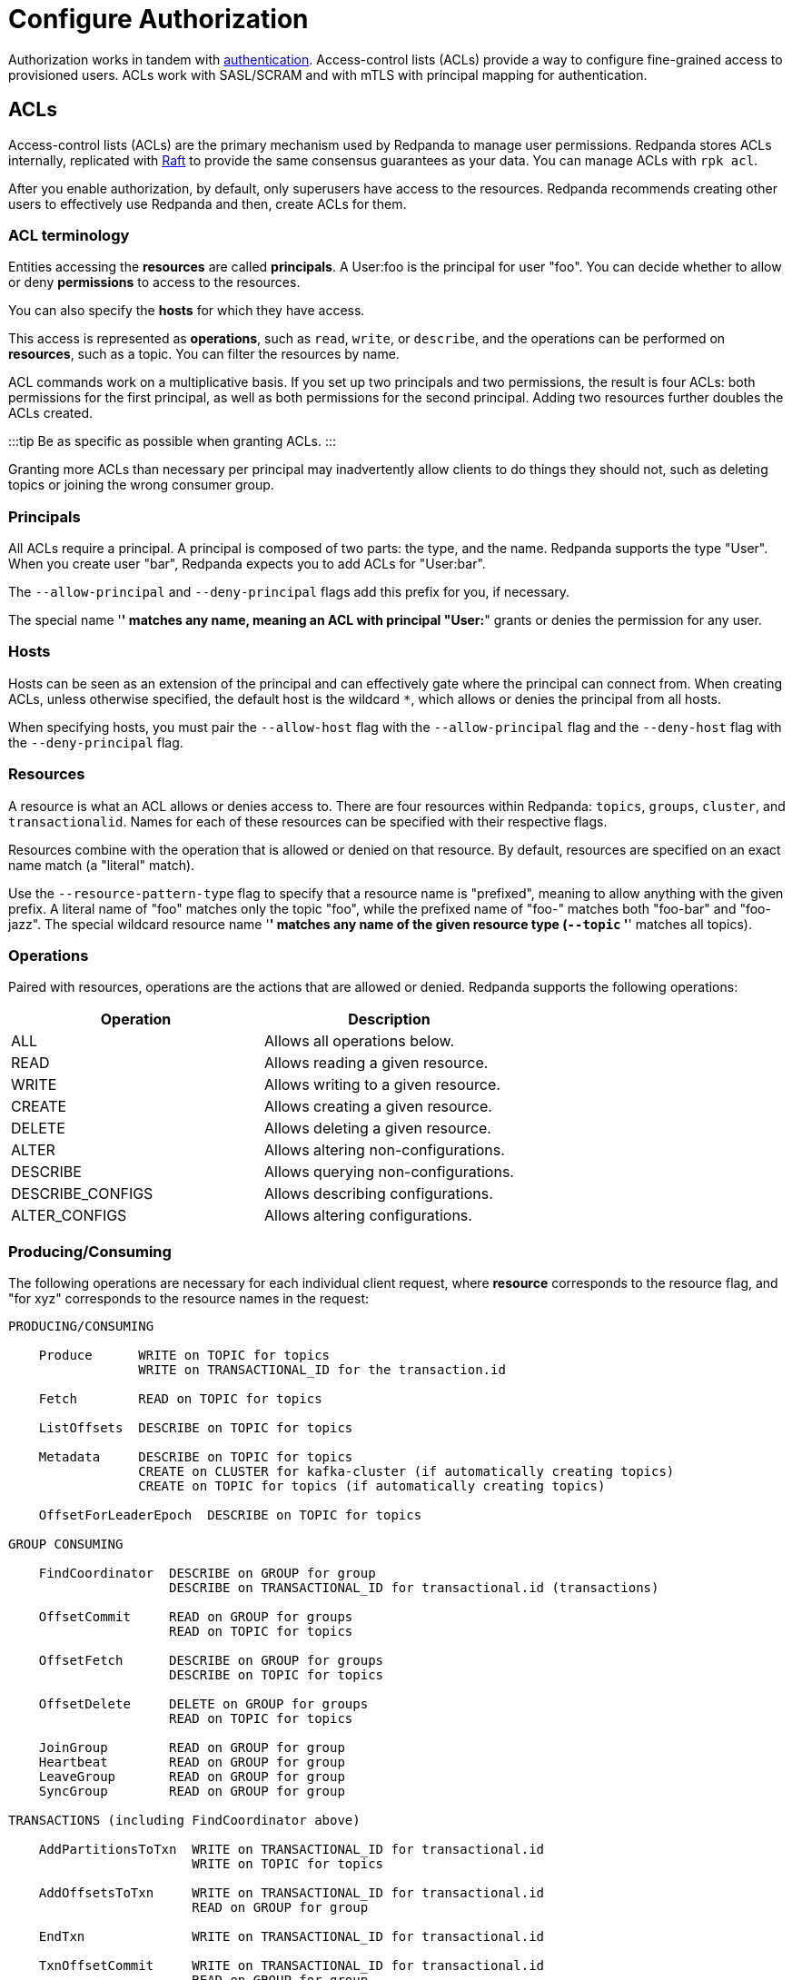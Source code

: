 = Configure Authorization
:description: ACLs are the main mechanism supported by Redpanda to manage user permissions.

Authorization works in tandem with xref::authentication.adoc[authentication]. Access-control lists (ACLs) provide a way to configure fine-grained access to provisioned users. ACLs work with SASL/SCRAM and with mTLS with principal mapping for authentication.

== ACLs

Access-control lists (ACLs) are the primary mechanism used by Redpanda to manage user permissions. Redpanda stores ACLs internally, replicated with https://raft.github.io/[Raft] to provide the same consensus guarantees as your data. You can manage ACLs with `rpk acl`.

After you enable authorization, by default, only superusers have access to the resources. Redpanda recommends creating other users to effectively use Redpanda and then, create ACLs for them.

=== ACL terminology

Entities accessing the *resources* are called *principals*. A User:foo is the principal for user "foo". You can decide whether to allow or deny *permissions* to access to the resources.

You can also specify the *hosts* for which they have access.

This access is represented as *operations*, such as `read`, `write`, or `describe`, and the operations can be performed on *resources*, such as a topic. You can filter the resources by name.

ACL commands work on a multiplicative basis. If you set up two principals and two permissions, the result is four ACLs: both permissions for the first principal, as well as both permissions for the second principal. Adding two resources further doubles the ACLs created.

:::tip
Be as specific as possible when granting ACLs.
:::

Granting more ACLs than necessary per principal may inadvertently allow clients to do things they should not, such as deleting topics or joining the wrong consumer group.

=== Principals

All ACLs require a principal. A principal is composed of two parts: the type, and the name. Redpanda supports the type "User". When you create user "bar", Redpanda expects you to add ACLs for "User:bar".

The `--allow-principal` and `--deny-principal` flags add this prefix for you, if necessary.

The special name '*' matches any name, meaning an ACL with principal "User:*" grants or denies the permission for any user.

=== Hosts

Hosts can be seen as an extension of the principal and can effectively gate where the principal can connect from. When creating ACLs, unless otherwise specified, the default host is the wildcard `*`, which allows or denies the principal from all hosts.

When specifying hosts, you must pair the `--allow-host` flag with the `--allow-principal` flag and the `--deny-host` flag with the `--deny-principal` flag.

=== Resources

A resource is what an ACL allows or denies access to. There are four resources within Redpanda: `topics`, `groups`, `cluster`, and `transactionalid`. Names for each of these resources can be specified with their respective flags.

Resources combine with the operation that is allowed or denied on that resource. By default, resources are specified on an exact name match (a "literal" match).

Use the `--resource-pattern-type` flag to specify that a resource name is "prefixed", meaning to allow anything with the given prefix. A literal name of "foo" matches only the topic "foo", while the prefixed name of "foo-" matches both "foo-bar" and "foo-jazz". The special wildcard resource name '*' matches any name of the given resource type (`--topic` '*' matches all topics).

=== Operations

Paired with resources, operations are the actions that are allowed or denied.
Redpanda supports the following operations:

|===
| Operation | Description

| ALL
| Allows all operations below.

| READ
| Allows reading a given resource.

| WRITE
| Allows writing to a given resource.

| CREATE
| Allows creating a given resource.

| DELETE
| Allows deleting a given resource.

| ALTER
| Allows altering non-configurations.

| DESCRIBE
| Allows querying non-configurations.

| DESCRIBE_CONFIGS
| Allows describing configurations.

| ALTER_CONFIGS
| Allows altering configurations.
|===

=== Producing/Consuming

The following operations are necessary for each individual client request, where *resource* corresponds to the resource flag, and "for xyz" corresponds to the resource names in the request:

[,text-nocopy]
----

PRODUCING/CONSUMING

    Produce      WRITE on TOPIC for topics
                 WRITE on TRANSACTIONAL_ID for the transaction.id

    Fetch        READ on TOPIC for topics

    ListOffsets  DESCRIBE on TOPIC for topics

    Metadata     DESCRIBE on TOPIC for topics
                 CREATE on CLUSTER for kafka-cluster (if automatically creating topics)
                 CREATE on TOPIC for topics (if automatically creating topics)

    OffsetForLeaderEpoch  DESCRIBE on TOPIC for topics

GROUP CONSUMING

    FindCoordinator  DESCRIBE on GROUP for group
                     DESCRIBE on TRANSACTIONAL_ID for transactional.id (transactions)

    OffsetCommit     READ on GROUP for groups
                     READ on TOPIC for topics

    OffsetFetch      DESCRIBE on GROUP for groups
                     DESCRIBE on TOPIC for topics

    OffsetDelete     DELETE on GROUP for groups
                     READ on TOPIC for topics

    JoinGroup        READ on GROUP for group
    Heartbeat        READ on GROUP for group
    LeaveGroup       READ on GROUP for group
    SyncGroup        READ on GROUP for group

TRANSACTIONS (including FindCoordinator above)

    AddPartitionsToTxn  WRITE on TRANSACTIONAL_ID for transactional.id
                        WRITE on TOPIC for topics

    AddOffsetsToTxn     WRITE on TRANSACTIONAL_ID for transactional.id
                        READ on GROUP for group

    EndTxn              WRITE on TRANSACTIONAL_ID for transactional.id

    TxnOffsetCommit     WRITE on TRANSACTIONAL_ID for transactional.id
                        READ on GROUP for group
                        READ on TOPIC for topics

ADMIN

    CreateTopics      CREATE on CLUSTER for kafka-cluster
                      CREATE on TOPIC for topics
                      DESCRIBE_CONFIGS on TOPIC for topics,
                      for returning topic configs on create

    CreatePartitions  ALTER on TOPIC for topics

    DeleteTopics      DELETE on TOPIC for topics
                      DESCRIBE on TOPIC for topics, if deleting by topic ID
                      (in addition to prior ACL)

    DeleteRecords     DELETE on TOPIC for topics

    DescribeGroup     DESCRIBE on GROUP for groups

    ListGroups        DESCRIBE on GROUP for groups
                      or, DESCRIBE on CLUSTER for kafka-cluster

    DeleteGroups      DELETE on GROUP for groups

    DescribeConfigs   DESCRIBE_CONFIGS on CLUSTER for cluster (broker describing)
                      DESCRIBE_CONFIGS on TOPIC for topics (topic describing)

    AlterConfigs      ALTER_CONFIGS on CLUSTER for cluster (broker altering)
                      ALTER_CONFIGS on TOPIC for topics (topic altering)
----

To get this information at the CLI, run:

[,bash]
----
rpk acl --help-operations
----

In flag form to set up a general producing/consuming client, you can invoke `rpk acl create` up to three times with the following (including your `--allow-principal`):

[,bash]
----
--operation write,read,describe --topic [topics]
--operation describe,read --group [group.id]
--operation describe,write --transactional-id [transactional.id]
----

=== Permissions

A client can be allowed access or denied access. By default, all permissions are denied. You only need to specifically deny a permission if you allow a wide set of permissions and then want to deny a specific permission in that set. You could allow all operations, and then specifically deny writing to topics.

=== Management

Commands for managing users and ACLs work on a specific ACL basis, but listing and deleting ACLs works on filters. Filters allow matching many ACLs to be printed, listed, and deleted at the same time. Because this can be risky for deleting, the delete command prompts for confirmation by default.

== rpk for managing users and ACLs

The `rpk acl` command manages your ACLs as well as your SASL/SCRAM users. (If you're on Kubernetes, you can use `kubectl exec` to run rpk commands.)

[,bash]
----
rpk acl [command] [flags]
----

For example, to create a user:

[,bash]
----
rpk acl user create Jack \
--password '<password>' \
--api-urls localhost:9644
----

////
.Example output
[%collapsible]
====
```bash
Created user 'Jack'
```
====
////

Here are all the available commands and how they interact with Redpanda:

|===
| Command | Protocol | Default Port

| user
| Admin API
| 9644

| list
| Kafka API
| 9092

| create
| Kafka API
| 9092

| delete
| Kafka API
| 9092
|===

To get more information, run `rpk acl -h`.

=== Global flags

Every `rpk acl` command can use these flags:

|===
| Flag | Description

| --admin-api-tls-cert
| The certificate to be used for TLS authentication with the Admin API.

| --admin-api-tls-enabled
| Enable TLS for the Admin API (not necessary if specifying custom certificates). This is assumed as true when passing other --admin-api-tls flags.

| --admin-api-tls-key
| The certificate key to be used for TLS authentication with the Admin API.

| --admin-api-tls-truststore
| The truststore to be used for TLS communication with the Admin API.

| --brokers
| Comma-separated list of broker ip:port pairs (for example, --brokers '192.168.78.34:9092,192.168.78.35:9092,192.179.23.54:9092' ). Alternatively, you can set the REDPANDA_BROKERS environment variable with the comma-separated list of broker addresses.

| --config
| Redpanda configuration file. If not set, the file is searched in the default locations.

| -h, --help
| Help.

| --password
| SASL password to be used for authentication.

| --sasl-mechanism
| The authentication mechanism to use. Supported values: SCRAM-SHA-256, SCRAM-SHA-512.

| --tls-cert
| The certificate to be used for TLS authentication with the broker.

| --tls-enabled
| Enable TLS for the Kafka API (not necessary if specifying custom certificates). This is assumed to be true when passing other --tls flags.

| --tls-key
| The certificate key to be used for TLS authentication with the broker.

| --tls-truststore
| The truststore to be used for TLS communication with the broker.

| --user
| SASL user to be used for authentication.
|===

=== Create ACLs

With the create command, every ACL combination is a created ACL. At least one principal, one host, one resource, and one operation are required to create a single ACL.

[,bash]
----
rpk acl create/delete [globalACLFlags] [localFlags]
----

You can use the global flags and some other local flags. Following are the available local flags:

|===
| Flag | Description

| --allow-host
| Host for which access will be granted (repeatable).

| --allow-principal
| Principals to which permissions will be granted (repeatable).

| --cluster
| Whether to grant ACLs to the cluster.

| --deny-host
| Host from which access will be denied (repeatable).

| --deny-principal
| Principal to which permissions will be denied (repeatable).

| --group
| Group to grant ACLs for (repeatable).

| -h, --help
| Help.

| --name-pattern
| The name pattern type to be used when matching the resource names.

| --operation
| Operation that the principal will be allowed or denied. Can be passed many times.

| --resource-pattern-type
| Pattern to use when matching resource names (literal or prefixed) (default "literal").

| --topic
| Topic to grant ACLs for (repeatable).

| --transactional-id
| Transactional IDs to grant ACLs for (repeatable).
|===

Examples:

To allow all permissions to user bar on topic "foo" and group "g", run:

[,bash]
----
rpk acl create --allow-principal bar --operation all --topic foo --group g
----

To allow read permissions to all users on topics biz and baz, run:

[,bash]
----
rpk acl create --allow-principal '*' --operation read --topic biz,baz
----

To allow write permissions to user buzz to transactional id "txn", run:

[,bash]
----
rpk acl create --allow-principal User:buzz --operation write --transactional-id txn
----

=== List and delete ACLs

List and delete for ACLs have a multiplying effect (similar to create ACL), but delete is more advanced. List and delete work on a filter basis. Any unspecified flag defaults to matching everything (all operations, or all allowed principals, and so on).

To ensure that you don't accidentally delete more than you intend, this command prints everything that matches your input filters and prompts for a confirmation before the delete request is issued. Anything matching more than 10 ACLs also asks for confirmation.

If no resources are specified, all resources are matched. If no operations are specified, all operations are matched.

You can opt in to matching everything. For example,  `--operation any` matches any operation.

The `--resource-pattern-type`, defaulting to `any`, configures how to filter resource names:

* `any` returns exact name matches of either prefixed or literal pattern type
* `match` returns wildcard matches, prefix patterns that match your input, and literal matches
* `prefix` returns prefix patterns that match your input (prefix "fo" matches "foo")
* `literal` returns exact name matches

To list or delete ACLs, run:

[,bash]
----
rpk acl list/delete [globalACLFlags] [localFlags]
----

You can use the global flags and some other local flags. Following are the available local flags:

|===
| Flag | Description

| --allow-host
| Allowed host ACLs to list/remove. (repeatable)

| --allow-principal
| Allowed principal ACLs to list/remove. (repeatable)

| --cluster
| Whether to list/remove ACLs to the cluster.

| --deny-host
| Denied host ACLs to list/remove. (repeatable)

| --deny-principal
| Denied principal ACLs to list/remove. (repeatable)

| -d, --dry
| Dry run: validate what would be deleted.

| --group
| Group to list/remove ACLs for. (repeatable)

| -h, --help
| Help.

| --no-confirm
| Disable confirmation prompt.

| --operation
| Operation to list/remove. (repeatable)

| -f, --print-filters
| Print the filters that were requested. (failed filters are always printed)

| --resource-pattern-type
| Pattern to use when matching resource names. (any, match, literal, or prefixed) (default "any")

| --topic
| Topic to list/remove ACLs for. (repeatable)

| --transactional-id
| Transactional IDs to list/remove ACLs for. (repeatable)
|===

=== User

This command manages the SCRAM users. If SASL is enabled, a SCRAM user talks to Redpanda, and ACLs control what your user has access to. Using SASL requires setting `kafka_enable_authorization: true` in the Redpanda section of your `redpanda.yaml`.

[,bash]
----
rpk acl user [command] [globalACLFlags] [globalUserFlags]
----

Following are the available global user flags:

|===
| Flag | Description | Supported Value

| --api-urls
| The comma-separated list of Admin API addresses (IP:port). You must specify one for each broker.
| strings

| -h, --help
| -h, --help
| Help.
|===

=== User create

This command creates a single SASL/SCRAM user with the given password, and optionally with a custom mechanism. The mechanism determines which authentication flow the client uses for this user/password. Redpanda rpk supports the following mechanisms: `SCRAM-SHA-256` (default) and `SCRAM-SHA-512`, which is the same flow but uses sha512. To use GSSAPI, see xref:security:authentication:.adoc#enable-kerberos[Enable Kerberos].

Before a created SASL account can be used, you must also create ACLs to grant the account access to certain resources in your cluster.

To create a SASL/SCRAM user, run:

[,bash]
----
rpk acl user create [user] -p [password] [globalACLFlags] [globalUserFlags] [localFlags]
----

Here are the local flags:

|===
| Flag | Description

| -h, --help
| Help.

| --mechanism
| SASL mechanism to use: `scram-sha-256` or `scram-sha-512`. Default is `scram-sha-256`.
|===

=== User delete

This command deletes the specified SASL account from Redpanda. This does not delete any ACLs that may exist for this user. You may want to re-create the user later, as well, not all ACLs have users that they describe (instead they are for wildcard users).

[,bash]
----
rpk acl user delete [USER] [globalACLFlags] [globalUserFlags]
----

=== User list

This command lists SASL users.

[,bash]
----
rpk acl user list [globalACLFlags] [globalUserFlags]
----

You can also use the shortened version changing `list` to `ls`.

'''

== Suggested reading

* https://redpanda.com/blog/built-in-security-with-acls/[How to use data security with ACLs]
